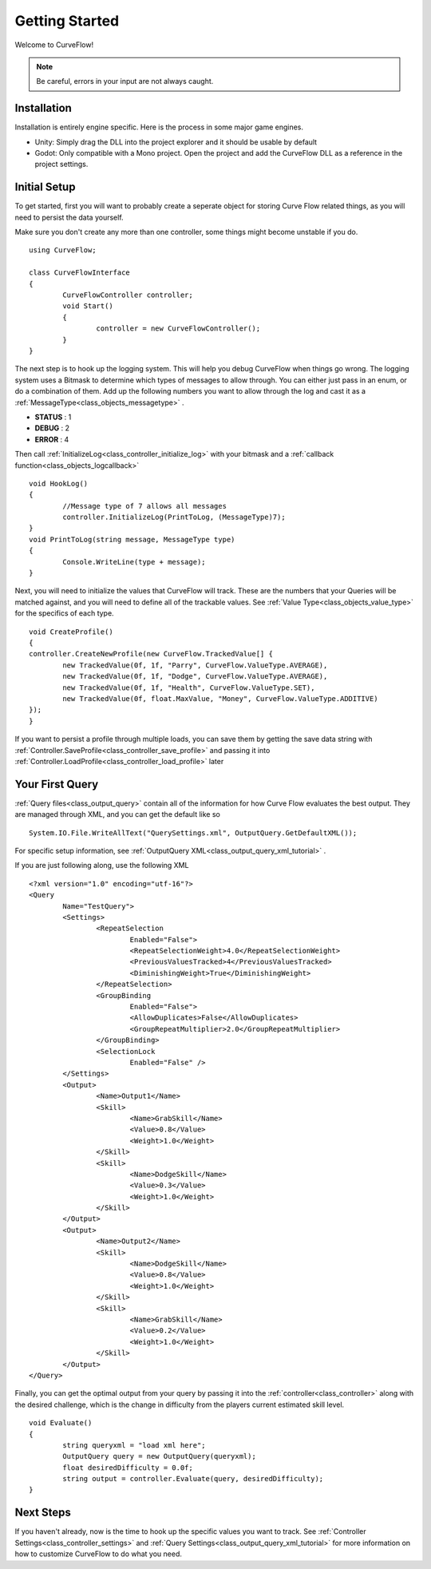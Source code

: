 Getting Started
===============

Welcome to CurveFlow! 

.. note::
   Be careful, errors in your input are not always caught.

Installation
^^^^^^^^^^^^
Installation is entirely engine specific. Here is the process in some major game engines.

- Unity: Simply drag the DLL into the project explorer and it should be usable by default

- Godot: Only compatible with a Mono project. Open the project and add the CurveFlow DLL as a reference in the project settings.

Initial Setup
^^^^^^^^^^^^^
To get started, first you will want to probably create a seperate object for storing Curve Flow related things, as you will need to persist the data yourself.

Make sure you don't create any more than one controller, some things might become unstable if you do. ::

	using CurveFlow;

	class CurveFlowInterface
	{
		CurveFlowController controller;
		void Start()
		{
			controller = new CurveFlowController();
		}
	}

The next step is to hook up the logging system. This will help you debug CurveFlow when things go wrong.
The logging system uses a Bitmask to determine which types of messages to allow through. You can either just pass in an enum, or do a combination of them.
Add up the following numbers you want to allow through the log and cast it as a :ref:`MessageType<class_objects_messagetype>` .

- **STATUS** : 1
- **DEBUG** : 2
- **ERROR** : 4 

Then call :ref:`InitializeLog<class_controller_initialize_log>` with your bitmask and a :ref:`callback function<class_objects_logcallback>` ::

	void HookLog()
	{
		//Message type of 7 allows all messages
		controller.InitializeLog(PrintToLog, (MessageType)7);
	}
	void PrintToLog(string message, MessageType type)
	{
		Console.WriteLine(type + message);
	}

.. _class_profile:
	
Next, you will need to initialize the values that CurveFlow will track. These are the numbers that your Queries will be matched against, and you will need to define all of the trackable values.
See :ref:`Value Type<class_objects_value_type>` for the specifics of each type. ::

	void CreateProfile()
	{
	controller.CreateNewProfile(new CurveFlow.TrackedValue[] {
		new TrackedValue(0f, 1f, "Parry", CurveFlow.ValueType.AVERAGE),
		new TrackedValue(0f, 1f, "Dodge", CurveFlow.ValueType.AVERAGE),
		new TrackedValue(0f, 1f, "Health", CurveFlow.ValueType.SET),
		new TrackedValue(0f, float.MaxValue, "Money", CurveFlow.ValueType.ADDITIVE)
	});
	}
	
If you want to persist a profile through multiple loads, you can save them by getting the save data string with :ref:`Controller.SaveProfile<class_controller_save_profile>`
and passing it into :ref:`Controller.LoadProfile<class_controller_load_profile>` later
	
Your First Query
^^^^^^^^^^^^^^^^

:ref:`Query files<class_output_query>` contain all of the information for how Curve Flow evaluates the best output. They are managed through XML, and you can get the default like so ::

	System.IO.File.WriteAllText("QuerySettings.xml", OutputQuery.GetDefaultXML());

For specific setup information, see :ref:`OutputQuery XML<class_output_query_xml_tutorial>` .

If you are just following along, use the following XML ::

	<?xml version="1.0" encoding="utf-16"?>
	<Query
		Name="TestQuery">
		<Settings>
			<RepeatSelection
				Enabled="False">
				<RepeatSelectionWeight>4.0</RepeatSelectionWeight>
				<PreviousValuesTracked>4</PreviousValuesTracked>
				<DiminishingWeight>True</DiminishingWeight>
			</RepeatSelection>
			<GroupBinding
				Enabled="False">
				<AllowDuplicates>False</AllowDuplicates>
				<GroupRepeatMultiplier>2.0</GroupRepeatMultiplier>
			</GroupBinding>
			<SelectionLock
				Enabled="False" />
		</Settings>
		<Output>
			<Name>Output1</Name>
			<Skill>
				<Name>GrabSkill</Name>
				<Value>0.8</Value>
				<Weight>1.0</Weight>
			</Skill>
			<Skill>
				<Name>DodgeSkill</Name>
				<Value>0.3</Value>
				<Weight>1.0</Weight>
			</Skill>
		</Output>
		<Output>
			<Name>Output2</Name>
			<Skill>
				<Name>DodgeSkill</Name>
				<Value>0.8</Value>
				<Weight>1.0</Weight>
			</Skill>
			<Skill>
				<Name>GrabSkill</Name>
				<Value>0.2</Value>
				<Weight>1.0</Weight>
			</Skill>
		</Output>
	</Query>
	
Finally, you can get the optimal output from your query by passing it into the :ref:`controller<class_controller>` 
along with the desired challenge, which is the change in difficulty from the players current estimated skill level. ::

	void Evaluate()
	{
		string queryxml = "load xml here";
		OutputQuery query = new OutputQuery(queryxml);
		float desiredDifficulty = 0.0f;
		string output = controller.Evaluate(query, desiredDifficulty);
	}

Next Steps
^^^^^^^^^^

If you haven't already, now is the time to hook up the specific values you want to track. 
See :ref:`Controller Settings<class_controller_settings>` and :ref:`Query Settings<class_output_query_xml_tutorial>` for more information on how to customize CurveFlow to do what you need.